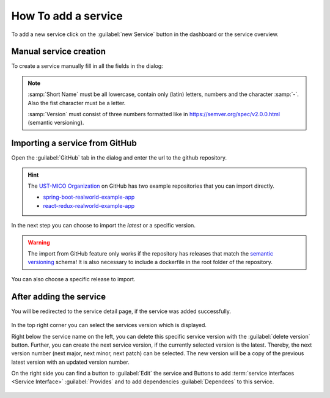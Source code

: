 How To add a service
====================

To add a new service click on the :guilabel:`new Service` button in the dashboard or the service overview.

.. figure:: images/add-new-service.*
   :name: add-new-service


Manual service creation
-----------------------

To create a service manually fill in all the fields in the dialog:

.. figure:: images/new-service-dialog-manual.*
   :name: new-service-dialog-github-manual

.. note::

    :samp:`Short Name` must be all lowercase, contain only (latin) letters, numbers and the character :samp:`-`. Also the fist character must be a letter.

    :samp:`Version` must consist of three numbers formatted like in https://semver.org/spec/v2.0.0.html (semantic versioning).


.. _importing-a-service-from-github:

Importing a service from GitHub
-------------------------------

Open the :guilabel:`GitHub` tab in the dialog and enter the url to the github repository.

.. hint::

    The `UST-MICO Organization <https://github.com/UST-MICO>`_ on GitHub has two example repositories that you can import directly.

    *  `spring-boot-realworld-example-app <https://github.com/UST-MICO/spring-boot-realworld-example-app>`_
    *  `react-redux-realworld-example-app <https://github.com/UST-MICO/react-redux-realworld-example-app>`_


.. figure:: images/new-service-dialog-github-step1.*
   :name: new-service-dialog-github-step1


In the next step you can choose to import the `latest` or a specific version.

.. warning:: 

    The import from GitHub feature only works if the repository has releases that match 
    the `semantic versioning <https://semver.org/spec/v2.0.0.html>`_ schema! It is also necessary to 
    include a dockerfile in the root folder of the repository.


.. figure:: images/new-service-dialog-github-step2.*
   :name: new-service-dialog-github-step2

You can also choose a specific release to import.

.. figure:: images/new-service-dialog-github-step2-versionselect.*
   :name: new-service-dialog-github-step2-versionselect



After adding the service
------------------------

You will be redirected to the service detail page, if the service was added successfully.

.. TODO update picture

.. figure:: images/service-detail.*
   :name: service-detail

In the top right corner you can select the services version which is displayed.

Right below the service name on the left, you can delete this specific service version with the :guilabel:`delete version` button.
Further, you can create the next service version, if the currently selected version is the latest.
Thereby, the next version number (next major, next minor, next patch) can be selected.
The new version will be a copy of the previous latest version with an updated version number.

.. TODO insert picture of promote service dialog

On the right side you can find a button to :guilabel:`Edit` the service and Buttons to add :term:`service interfaces <Service Interface>` :guilabel:`Provides` and to add dependencies :guilabel:`Dependees` to this service.

.. figure:: images/service-detail-edit.*
   :name: service-detail-edit

